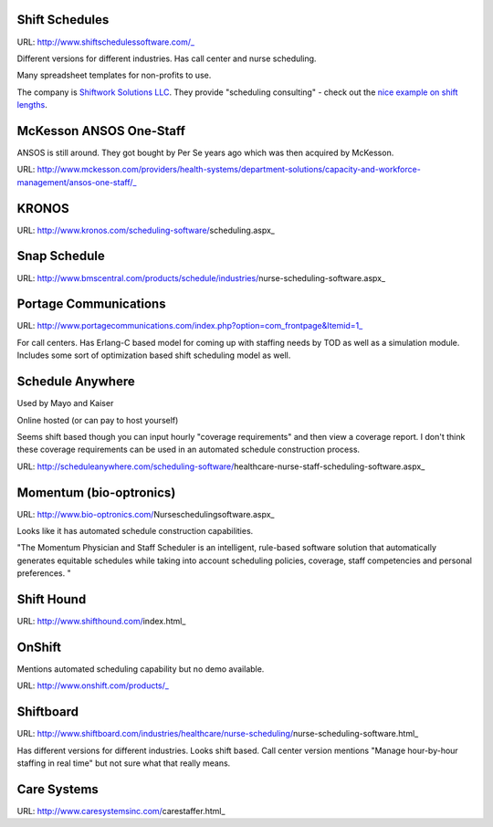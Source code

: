 Shift Schedules
---------------

.. _http://www.shiftschedulessoftware.com/: http://www.shiftschedulessoftware.com/

.. _`Shiftwork Solutions LLC`: http://shift-work.com/sh/


URL: http://www.shiftschedulessoftware.com/_

Different versions for different industries. Has call center and nurse scheduling.

Many spreadsheet templates for non-profits to use.

The company is `Shiftwork Solutions LLC`_. They provide "scheduling consulting" - check out the `nice example on shift lengths <http://shift-work.com/sh/shift-schedule-issues/shift-length/>`_.


McKesson ANSOS One-Staff
------------------------

.. _http://www.mckesson.com/providers/health-systems/department-solutions/capacity-and-workforce-management/ansos-one-staff/: http://www.mckesson.com/providers/health-systems/department-solutions/capacity-and-workforce-management/ansos-one-staff/

ANSOS is still around. They got bought by Per Se years ago which was then acquired by McKesson.

URL: http://www.mckesson.com/providers/health-systems/department-solutions/capacity-and-workforce-management/ansos-one-staff/_


KRONOS
------

.. _http://www.kronos.com/scheduling-software/scheduling.aspx: http://www.kronos.com/scheduling-software/scheduling.aspx

URL: http://www.kronos.com/scheduling-software/scheduling.aspx_


Snap Schedule
-------------

.. _http://www.bmscentral.com/products/schedule/industries/nurse-scheduling-software.aspx: http://www.bmscentral.com/products/schedule/industries/nurse-scheduling-software.aspx

URL: http://www.bmscentral.com/products/schedule/industries/nurse-scheduling-software.aspx_


Portage Communications
----------------------

.. _http://www.portagecommunications.com/index.php?option=com_frontpage&Itemid=1: http://www.portagecommunications.com/index.php?option=com_frontpage&Itemid=1

URL: http://www.portagecommunications.com/index.php?option=com_frontpage&Itemid=1_

For call centers. Has Erlang-C based model for coming up with staffing needs by TOD as well as a simulation module. Includes some sort of optimization based shift scheduling model as well.


Schedule Anywhere
-----------------

.. _http://scheduleanywhere.com/scheduling-software/healthcare-nurse-staff-scheduling-software.aspx: http://scheduleanywhere.com/scheduling-software/healthcare-nurse-staff-scheduling-software.aspx

Used by Mayo and Kaiser

Online hosted (or can pay to host yourself)

Seems shift based though you can input hourly "coverage requirements" and then view a coverage report. 
I don't think these coverage requirements can be used in an automated schedule construction process.

URL: http://scheduleanywhere.com/scheduling-software/healthcare-nurse-staff-scheduling-software.aspx_


Momentum (bio-optronics)
------------------------

.. _http://www.bio-optronics.com/Nurseschedulingsoftware.aspx: http://www.bio-optronics.com/Nurseschedulingsoftware.aspx

URL: http://www.bio-optronics.com/Nurseschedulingsoftware.aspx_

Looks like it has automated schedule construction capabilities.

"The Momentum Physician and Staff Scheduler is an intelligent, rule-based software solution that automatically generates equitable schedules while taking into account scheduling policies, coverage, staff competencies and personal preferences. "


Shift Hound
-----------

.. _http://www.shifthound.com/index.html: http://www.shifthound.com/index.html

URL: http://www.shifthound.com/index.html_

OnShift
-------

.. _http://www.onshift.com/products/: http://www.onshift.com/products/

Mentions automated scheduling capability but no demo available.

URL: http://www.onshift.com/products/_

Shiftboard
----------

.. _http://www.shiftboard.com/industries/healthcare/nurse-scheduling/nurse-scheduling-software.html: http://www.shiftboard.com/industries/healthcare/nurse-scheduling/nurse-scheduling-software.html

URL: http://www.shiftboard.com/industries/healthcare/nurse-scheduling/nurse-scheduling-software.html_

Has different versions for different industries. Looks shift based. Call center version mentions "Manage hour-by-hour staffing in real time" but not sure what that really means.


Care Systems
------------

.. _http://www.caresystemsinc.com/carestaffer.html: http://www.caresystemsinc.com/carestaffer.html

URL: http://www.caresystemsinc.com/carestaffer.html_

